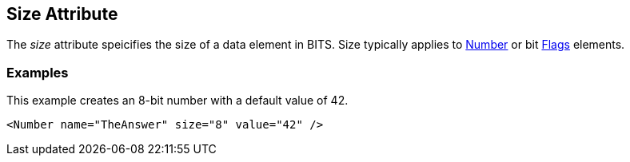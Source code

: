 [[size]]
== Size Attribute ==

// Reviewed:
//  - 01/30/2014: Seth & Mike: Outlined

// * Size always bits instead of bytes
// * Non powers of 2 are okay
// * Non aligned (8) sizes will be slow(er) (1 vs. 8)
// * Maximum size of 64

// * Elements:
//  * Number
//  * Flags
//  * Flag

// Examples:
// * Number
// * if you did 24bit little endian.... Seth says "It's crazy"

The _size_ attribute speicifies the size of a data element in BITS. Size typically applies to xref:Number[Number] or bit xref:Flags[Flags] elements.

// TODO

=== Examples ===

This example creates an 8-bit number with a default value of 42. 

[source,xml]
----
<Number name="TheAnswer" size="8" value="42" />

----

